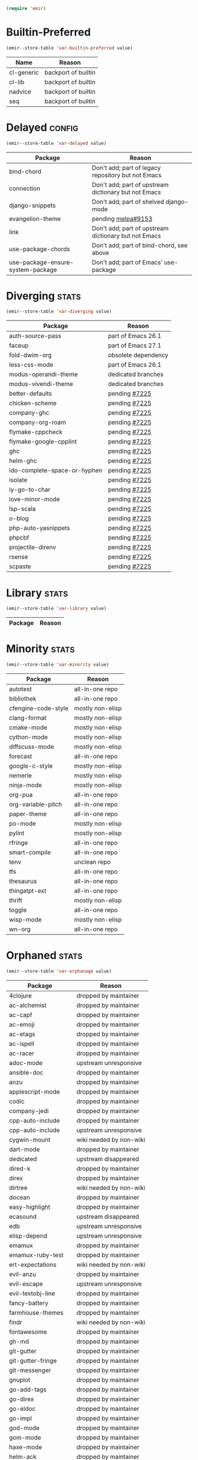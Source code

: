 :PREAMBLE:
#+STARTUP: overview
#+STARTUP: hideblocks
#+STARTUP: noindent
#+PROPERTY: header-args :results silent :noweb eval
#+NAME: setup
#+BEGIN_SRC emacs-lisp
  (require 'emir)
#+END_SRC
:END:
* Builtin-Preferred
:PROPERTIES:
:ID:       e284225e-7f88-4e5f-8dc8-2c88a5ed088d
:END:
#+NAME: store--builtin-preferred
#+BEGIN_SRC emacs-lisp :var value=table--builtin-preferred
  (emir--store-table 'var-builtin-preferred value)
#+END_SRC
#+NAME: table--builtin-preferred
| Name       | Reason              |
|------------+---------------------|
| cl-generic | backport of builtin |
| cl-lib     | backport of builtin |
| nadvice    | backport of builtin |
| seq        | backport of builtin |

* Delayed                                                            :config:
:PROPERTIES:
:ID:       26d97031-fe4d-4790-b0c3-b4d5b3288837
:END:
#+NAME: store--delayed
#+BEGIN_SRC emacs-lisp :var value=table--delayed
  (emir--store-table 'var-delayed value)
#+END_SRC
#+NAME: table--delayed
| Package                           | Reason                                               |
|-----------------------------------+------------------------------------------------------|
| bind-chord                        | Don't add; part of legacy repository but not Emacs   |
| connection                        | Don't add; part of upstream dictionary but not Emacs |
| django-snippets                   | Don't add; part of shelved django-mode               |
| evangelion-theme                  | pending [[https://github.com/melpa/melpa/pull/9153][melpa#9153]]                                   |
| link                              | Don't add; part of upstream dictionary but not Emacs |
| use-package-chords                | Don't add; part of bind-chord, see above             |
| use-package-ensure-system-package | Don't add; part of Emacs' use-package                |

* Diverging                                                           :stats:
:PROPERTIES:
:ID:       48066c6f-35e6-406c-a646-01644fa003c9
:END:
#+NAME: store--diverging
#+BEGIN_SRC emacs-lisp :var value=table--diverging
  (emir--store-table 'var-diverging value)
#+END_SRC
#+NAME: table--diverging
| Package                      | Reason              |
|------------------------------+---------------------|
| auth-source-pass             | part of Emacs 26.1  |
| faceup                       | part of Emacs 27.1  |
| fold-dwim-org                | obsolete dependency |
| less-css-mode                | part of Emacs 26.1  |
| modus-operandi-theme         | dedicated branches  |
| modus-vivendi-theme          | dedicated branches  |
| better-defaults              | pending [[https://github.com/melpa/melpa/issues/7225][#7225]]       |
| chicken-scheme               | pending [[https://github.com/melpa/melpa/issues/7225][#7225]]       |
| company-ghc                  | pending [[https://github.com/melpa/melpa/issues/7225][#7225]]       |
| company-org-roam             | pending [[https://github.com/melpa/melpa/issues/7225][#7225]]       |
| flymake-cppcheck             | pending [[https://github.com/melpa/melpa/issues/7225][#7225]]       |
| flymake-google-cpplint       | pending [[https://github.com/melpa/melpa/issues/7225][#7225]]       |
| ghc                          | pending [[https://github.com/melpa/melpa/issues/7225][#7225]]       |
| helm-ghc                     | pending [[https://github.com/melpa/melpa/issues/7225][#7225]]       |
| ido-complete-space-or-hyphen | pending [[https://github.com/melpa/melpa/issues/7225][#7225]]       |
| isolate                      | pending [[https://github.com/melpa/melpa/issues/7225][#7225]]       |
| iy-go-to-char                | pending [[https://github.com/melpa/melpa/issues/7225][#7225]]       |
| love-minor-mode              | pending [[https://github.com/melpa/melpa/issues/7225][#7225]]       |
| lsp-scala                    | pending [[https://github.com/melpa/melpa/issues/7225][#7225]]       |
| o-blog                       | pending [[https://github.com/melpa/melpa/issues/7225][#7225]]       |
| php-auto-yasnippets          | pending [[https://github.com/melpa/melpa/issues/7225][#7225]]       |
| phpcbf                       | pending [[https://github.com/melpa/melpa/issues/7225][#7225]]       |
| projectile-direnv            | pending [[https://github.com/melpa/melpa/issues/7225][#7225]]       |
| rsense                       | pending [[https://github.com/melpa/melpa/issues/7225][#7225]]       |
| scpaste                      | pending [[https://github.com/melpa/melpa/issues/7225][#7225]]       |
* Library                                                             :stats:
:PROPERTIES:
:ID:       9c3ef85e-16c3-43f2-a89b-428fd7e22a80
:END:
#+NAME: store--library
#+BEGIN_SRC emacs-lisp :var value=table--library
  (emir--store-table 'var-library value)
#+END_SRC
#+NAME: table--library
| Package | Reason |
|---------+--------|

* Minority                                                            :stats:
:PROPERTIES:
:ID:       43f64ee1-bfc5-4d64-a011-21c2eb57fe45
:END:
#+NAME: store--minority
#+BEGIN_SRC emacs-lisp :var value=table--minority
  (emir--store-table 'var-minority value)
#+END_SRC
#+NAME: table--minority
| Package             | Reason           |
|---------------------+------------------|
| autotest            | all-in-one repo  |
| bibliothek          | all-in-one repo  |
| cfengine-code-style | mostly non-elisp |
| clang-format        | mostly non-elisp |
| cmake-mode          | mostly non-elisp |
| cython-mode         | mostly non-elisp |
| diffscuss-mode      | mostly non-elisp |
| forecast            | all-in-one repo  |
| google-c-style      | mostly non-elisp |
| nemerle             | mostly non-elisp |
| ninja-mode          | mostly non-elisp |
| org-pua             | all-in-one repo  |
| org-variable-pitch  | all-in-one repo  |
| paper-theme         | all-in-one repo  |
| po-mode             | mostly non-elisp |
| pylint              | mostly non-elisp |
| rfringe             | all-in-one repo  |
| smart-compile       | all-in-one repo  |
| tenv                | unclean repo     |
| tfs                 | all-in-one repo  |
| thesaurus           | all-in-one repo  |
| thingatpt-ext       | all-in-one repo  |
| thrift              | mostly non-elisp |
| toggle              | all-in-one repo  |
| wisp-mode           | mostly non-elisp |
| wn-org              | all-in-one repo  |

* Orphaned                                                            :stats:
:PROPERTIES:
:ID:       854d92b5-3aa6-48ee-a369-1f46f1a17896
:END:
#+NAME: store--orphaned
#+BEGIN_SRC emacs-lisp :var value=table--orphaned
  (emir--store-table 'var-orphanage value)
#+END_SRC
#+NAME: table--orphaned
| Package              | Reason                  |
|----------------------+-------------------------|
| 4clojure             | dropped by maintainer   |
| ac-alchemist         | dropped by maintainer   |
| ac-capf              | dropped by maintainer   |
| ac-emoji             | dropped by maintainer   |
| ac-etags             | dropped by maintainer   |
| ac-ispell            | dropped by maintainer   |
| ac-racer             | dropped by maintainer   |
| adoc-mode            | upstream unresponsive   |
| ansible-doc          | dropped by maintainer   |
| anzu                 | dropped by maintainer   |
| applescript-mode     | dropped by maintainer   |
| codic                | dropped by maintainer   |
| company-jedi         | dropped by maintainer   |
| cpp-auto-include     | dropped by maintainer   |
| cpp-auto-include     | upstream unresponsive   |
| cygwin-mount         | wiki needed by non-wiki |
| dart-mode            | dropped by maintainer   |
| dedicated            | upstream disappeared    |
| dired-k              | dropped by maintainer   |
| direx                | dropped by maintainer   |
| dirtree              | wiki needed by non-wiki |
| docean               | dropped by maintainer   |
| easy-highlight       | dropped by maintainer   |
| ecasound             | upstream disappeared    |
| edb                  | upstream unresponsive   |
| elisp-depend         | upstream unresponsive   |
| emamux               | dropped by maintainer   |
| emamux-ruby-test     | dropped by maintainer   |
| ert-expectations     | wiki needed by non-wiki |
| evil-anzu            | dropped by maintainer   |
| evil-escape          | upstream unresponsive   |
| evil-textobj-line    | dropped by maintainer   |
| fancy-battery        | dropped by maintainer   |
| farmhouse-themes     | dropped by maintainer   |
| findr                | wiki needed by non-wiki |
| fontawesome          | dropped by maintainer   |
| gh-md                | dropped by maintainer   |
| git-gutter           | dropped by maintainer   |
| git-gutter-fringe    | dropped by maintainer   |
| git-messenger        | dropped by maintainer   |
| gnuplot              | dropped by maintainer   |
| go-add-tags          | dropped by maintainer   |
| go-direx             | dropped by maintainer   |
| go-eldoc             | dropped by maintainer   |
| go-impl              | dropped by maintainer   |
| god-mode             | dropped by maintainer   |
| gom-mode             | dropped by maintainer   |
| haxe-mode            | dropped by maintainer   |
| helm-ack             | dropped by maintainer   |
| helm-ag              | dropped by maintainer   |
| helm-css-scss        | dropped by maintainer   |
| helm-github-issues   | dropped by maintainer   |
| helm-gitignore       | upstream unresponsive   |
| helm-gtags           | dropped by maintainer   |
| helm-haskell-import  | dropped by maintainer   |
| helm-ispell          | dropped by maintainer   |
| helm-open-github     | dropped by maintainer   |
| helm-package         | dropped by maintainer   |
| helm-perldoc         | dropped by maintainer   |
| helm-pydoc           | dropped by maintainer   |
| helm-robe            | dropped by maintainer   |
| helm-swoop           | dropped by maintainer   |
| helm-themes          | dropped by maintainer   |
| help-find-org-mode   | dropped by maintainer   |
| highline             | wiki needed by non-wiki |
| http-post-simple     | wiki needed by non-wiki |
| hyperspec            | multiple non-upstreams  |
| image+               | upstream disappeared    |
| import-popwin        | dropped by maintainer   |
| jedi-eldoc           | dropped by maintainer   |
| key-chord            | wiki needed by non-wiki |
| keydef               | upstream disappeared    |
| konoha-mode          | dropped by maintainer   |
| later-do             | wiki needed by non-wiki |
| levenshtein          | wiki needed by non-wiki |
| libegit2             | dropped by maintainer   |
| linkd                | wiki multiple files     |
| literate-coffee-mode | dropped by maintainer   |
| ltsv                 | dropped by maintainer   |
| macrostep            | upstream unresponsive   |
| magit-gerrit         | dropped by maintainer   |
| magit-p4             | dropped by maintainer   |
| magit-stgit          | dropped by maintainer   |
| magit-svn            | dropped by maintainer   |
| manage-minor-mode    | dropped by maintainer   |
| miniedit             | upstream disappeared    |
| mongo                | dropped by maintainer   |
| oberon               | upstream unresponsive   |
| octicons             | dropped by maintainer   |
| oddmuse              | wiki needed by non-wiki |
| opam                 | dropped by maintainer   |
| org-grep             | maintainer is dead      |
| org-json             | wiki needed by non-wiki |
| org-page             | dropped by maintainer   |
| org-redmine          | dropped by maintainer   |
| osd                  | upstream disappeared    |
| osx-trash            | dropped by maintainer   |
| ov                   | dropped by maintainer   |
| ox-pandoc            | upstream unresponsive   |
| packed               | dropped by maintainer   |
| pager                | upstream disappeared    |
| perl-utils           | dropped by maintainer   |
| pkg-info             | dropped by maintainer   |
| policy-switch        | wiki needed by non-wiki |
| popup-complete       | dropped by maintainer   |
| popwin               | dropped by maintainer   |
| pyimpsort            | dropped by maintainer   |
| pylint               | dropped by maintainer   |
| qt-pro-mode          | dropped by maintainer   |
| quickrun             | dropped by maintainer   |
| read-char-spec       | upstream unresponsive   |
| req-package          | dropped by maintainer   |
| reverse-theme        | dropped by maintainer   |
| run-assoc            | wiki needed by non-wiki |
| screenshot           | wiki needed by non-wiki |
| setnu                | upstream unresponsive   |
| shell-history        | wiki needed by non-wiki |
| showtip              | wiki needed by non-wiki |
| smarty-mode          | upstream disappeared    |
| smeargle             | dropped by maintainer   |
| sound-wav            | dropped by maintainer   |
| sourcemap            | dropped by maintainer   |
| splitjoin            | dropped by maintainer   |
| sr-speedbar          | wiki needed by non-wiki |
| swoop                | dropped by maintainer   |
| tablist              | upstream unresponsive   |
| tail                 | upstream disappeared    |
| test-more            | dropped by maintainer   |
| thingopt             | dropped by maintainer   |
| tora-mode            | dropped by maintainer   |
| transpose-frame      | wiki needed by non-wiki |
| tree-mode            | wiki needed by non-wiki |
| undohist             | dropped by maintainer   |
| unit-test            | wiki needed by non-wiki |
| vline                | wiki needed by non-wiki |
| vm                   | upstream disappeared    |
| w32-browser          | wiki needed by non-wiki |
| which-key-posframe   | upstream unresponsive   |
| windata              | wiki needed by non-wiki |
| yafolding            | upstream unresponsive   |
| yaoddmuse            | wiki needed by non-wiki |
| yascroll             | dropped by maintainer   |
| zoom-window          | dropped by maintainer   |

* Preserved
:PROPERTIES:
:ID:       2af61a61-a748-4cbe-9fe3-6ca219f0a1bc
:END:
#+NAME: store--preserved
#+BEGIN_SRC emacs-lisp :var value=table--preserved
  (emir--store-table 'var-preserved value)
#+END_SRC
#+NAME: table--preserved
| Package        | Reason         |
|----------------+----------------|
| flycheck-julia | still on melpa |

* Repo-Sharing
:PROPERTIES:
:ID:       a9b3b633-f049-4bad-b203-0e3dcc8a508d
:END:
#+NAME: store--repo-sharing
#+BEGIN_SRC emacs-lisp :var value=table--repo-sharing
  (emir--store-table 'var-sharing-repo value)
#+END_SRC
#+NAME: table--repo-sharing
| Package            | Reason                   |
|--------------------+--------------------------|
| taxy               | different branch         |
| taxy-magit-section | different branch         |
| bibliothek         | all-in-one by cadadr     |
| forecast           | all-in-one by cadadr     |
| org-variable-pitch | all-in-one by cadadr     |
| paper-theme        | all-in-one by cadadr     |
| autotest           | all-in-one by zenspider  |
| toggle             | all-in-one  by zenspider |

* Secondary                                                          :kludge:
:PROPERTIES:
:ID:       90b8b3e1-3482-46ab-a802-31097677d88e
:END:
#+NAME: store--secondary
#+BEGIN_SRC emacs-lisp :var value=table--secondary
  (emir--store-table 'var-secondary value)
#+END_SRC
#+NAME: table--secondary
| Secondary      | Primary     |
|----------------+-------------|
| embark-consult | embark      |
| lv             | hydra       |
| counsel        | ivy         |
| ivy-avy        | ivy         |
| ivy-hydra      | ivy         |
| swiper         | ivy         |
| merlin-ac      | merlin      |
| merlin-company | merlin      |
| merlin-iedit   | merlin      |
| bind-key       | use-package |
| shimbun        | w3m         |

* Suspended                                                          :config:
:PROPERTIES:
:ID:       0948f7f1-d699-4a78-bea7-ebae620f65b5
:END:
#+NAME: store--suspended
#+BEGIN_SRC emacs-lisp :var value=table--suspended
  (emir--store-table 'var-suspended value)
#+END_SRC
#+NAME: table--suspended
| Package         | Reason       |
|-----------------+--------------|

* Homepage                                                            :input:
:PROPERTIES:
:ID:       997b9d87-c098-4d99-996c-3135c40ee6c3
:END:
#+NAME: store--homepage
#+BEGIN_SRC emacs-lisp :var value=table--homepage
  (emir--store-table 'var-homepage value)
#+END_SRC
#+NAME: table--homepage
| Package                   | URL                                                                          |
|---------------------------+------------------------------------------------------------------------------|
| active-menu               | http://www.skamphausen.de/cgi-bin/ska/Software                               |
| adv-random-sig            | http://www.zonix.de/projects/emacs/lisp                                      |
| agchat                    | http://www.splode.com/~friedman/software/emacs-lisp                          |
| archie                    | http://quimby.gnus.org/elisp                                                 |
| auto-show-doc             | http://www.cb1.com/~john/computing/emacs/lisp/elisp-dev-tools                |
| autocap                   | http://www.loveshack.ukfsn.org/emacs                                         |
| banner                    | http://www.cb1.com/~john/computing/emacs/lisp/misc                           |
| bar-cursor                | http://www.northbound-train.com                                              |
| bash-org                  | http://edward.oconnor.cx/elisp                                               |
| bbdb                      | http://bbdb.sourceforge.net                                                  |
| bbdb-pilot-jwz            | http://www.splode.com/~friedman/software/emacs-lisp                          |
| binclock                  | http://www.davep.org/emacs                                                   |
| blackbook                 | http://fly.srk.fer.hr/~hniksic                                               |
| breadcrumb                | http://breadcrumbemacs.sourceforge.net                                       |
| breathe                   | http://www.cb1.com/~john/computing/emacs/lisp/well-being                     |
| brief                     | http://www.emacs.mirkolinkonline.de/spiele.html                              |
| buffer-fns                | http://www.splode.com/~friedman/software/emacs-lisp                          |
| bytecomp-fns              | http://www.splode.com/~friedman/software/emacs-lisp                          |
| c-comment-edit            | http://www.wonderworks.com                                                   |
| cc-tempo-electric-support | http://homepages.cs.ncl.ac.uk/phillip.lord/emacs.html                        |
| cif                       | http://www.loveshack.ukfsn.org/emacs                                         |
| cldoc                     | http://homepage1.nifty.com/bmonkey/emacs/index-en.html                       |
| cmucl-wire                | http://emarsden.chez.com/downloads                                           |
| cocol                     | http://lgarc.narod.ru/xemacs                                                 |
| coffee                    | http://emarsden.chez.com/downloads                                           |
| comint-popup              | http://www.splode.com/~friedman/software/emacs-lisp                          |
| completing-help           | http://homepage1.nifty.com/bmonkey/emacs/index-en.html                       |
| constants                 | http://staff.science.uva.nl/~dominik/Tools/constants                         |
| constellations            | http://www.davep.org/emacs                                                   |
| copy-directory            | http://www.cb1.com/~john/computing/emacs/lisp/file-handling                  |
| couchdb                   | http://edward.oconnor.cx/elisp                                               |
| csv                       | http://ulf.epplejasper.de/EmacsGeneralPurpose.html                           |
| csv-vocab-mode            | http://www.cb1.com/~john/computing/emacs/lisp/natural-language               |
| csv-writer                | http://www.cb1.com/~john/computing/emacs/lisp/data-structures                |
| cua-lite                  | http://www.northbound-train.com                                              |
| cua-lite-bootstrap        | http://www.northbound-train.com                                              |
| cvs-scramble              | http://www.splode.com/~friedman/software/emacs-lisp                          |
| cygwin-link               | http://edward.oconnor.cx/elisp                                               |
| czscm                     | http://www.splode.com/~friedman/software/emacs-lisp                          |
| dar                       | http://www.xsteve.at/prg/emacs/dar                                           |
| dbfrobs                   | http://www.splode.com/~friedman/software/emacs-lisp                          |
| deep-copy                 | http://www.splode.com/~friedman/software/emacs-lisp                          |
| delatex                   | http://www.cb1.com/~john/computing/emacs/lisp/editing                        |
| diacriticalize            | http://www.splode.com/~friedman/software/emacs-lisp                          |
| diary-outlook             | http://www.loveshack.ukfsn.org/emacs                                         |
| dict-web                  | http://emarsden.chez.com/downloads                                           |
| dictem                    | http://sourceforge.net/projects/dictem                                       |
| dictionary                | http://www.myrkr.in-berlin.de/dictionary/index.html                          |
| dir-shell                 | http://homepages.cs.ncl.ac.uk/phillip.lord/emacs.html                        |
| disptime                  | http://www.splode.com/~friedman/software/emacs-lisp                          |
| dms-sig                   | http://thesassers.com/dewey/DmsSig.html                                      |
| doh                       | http://www.splode.com/~friedman/software/emacs-lisp                          |
| dvi-view                  | http://www.cb1.com/~john/computing/emacs/lisp/graphics                       |
| dwim-find                 | http://www.cb1.com/~john/computing/emacs/lisp/editing                        |
| ediprolog                 | http://www.logic.at/prolog/ediprolog/ediprolog.html                          |
| edit-tree                 | http://www.cb1.com/~john/computing/emacs/lisp/editing                        |
| em-joc                    | http://www.northbound-train.com                                              |
| emacs-name                | http://www.splode.com/~friedman/software/emacs-lisp                          |
| emacs-variants            | http://www.splode.com/~friedman/software/emacs-lisp                          |
| emacs-wiki-boxes          | http://sugarshark.com/ProjectPage.html                                       |
| emms                      | http://www.gnu.org/software/emms                                             |
| erc-track-score           | https://julien.danjou.info/projects/emacs-packages#erc-track-score           |
| escreen                   | http://www.splode.com/~friedman/software/emacs-lisp                          |
| ess                       | http://ess.r-project.org                                                     |
| etest                     | http://www.shellarchive.co.uk/content/etest.html                             |
| eval-expr                 | http://www.splode.com/~friedman/software/emacs-lisp                          |
| face-fns                  | http://www.splode.com/~friedman/software/emacs-lisp                          |
| ff-paths                  | http://people.debian.org/~psg/elisp                                          |
| fff                       | http://www.splode.com/~friedman/software/emacs-lisp                          |
| fff-elisp                 | http://www.splode.com/~friedman/software/emacs-lisp                          |
| fff-rfc                   | http://www.splode.com/~friedman/software/emacs-lisp                          |
| file-confirm              | http://www.iki.fi/pema/emacs                                                 |
| file-ext                  | http://www.emacs.mirkolinkonline.de/extras.html                              |
| file-fns                  | http://www.splode.com/~friedman/software/emacs-lisp                          |
| filename-cases            | http://www.cb1.com/~john/computing/emacs/lisp/file-handling                  |
| filenames-in-env          | http://www.cb1.com/~john/computing/emacs/lisp/file-handling                  |
| find-commands             | http://www.cb1.com/~john/computing/emacs/lisp/elisp-dev-tools                |
| find-empty-el-files       | http://www.cb1.com/~john/computing/emacs/lisp/elisp-dev-tools                |
| flame                     | http://www.splode.com/~friedman/software/emacs-lisp                          |
| flash-paren               | http://www.splode.com/~friedman/software/emacs-lisp                          |
| flatten-saved-pages       | http://www.cb1.com/~john/computing/emacs/lisp/webstuff                       |
| flyspell-textcat          | http://os.inf.tu-dresden.de/~mp26/emacs.shtml                                |
| flyspell-timer            | http://homepages.cs.ncl.ac.uk/phillip.lord/emacs.html                        |
| fm                        | http://www.anc.ed.ac.uk/~stephen/emacs                                       |
| fmailutils                | http://www.splode.com/~friedman/software/emacs-lisp                          |
| fscroll                   | http://www.davep.org/emacs                                                   |
| fshell                    | http://www.splode.com/~friedman/software/emacs-lisp                          |
| ftcp                      | http://www.splode.com/~friedman/software/emacs-lisp                          |
| ftelnet                   | http://www.splode.com/~friedman/software/emacs-lisp                          |
| garble                    | http://www.davep.org/emacs                                                   |
| gedcom                    | http://www.rempe-online.de/genealogie/lines                                  |
| geek                      | http://www.splode.com/~friedman/software/emacs-lisp                          |
| geiser                    | http://www.nongnu.org/geiser                                                 |
| gentext-bindings          | http://www.cb1.com/~john/computing/emacs/lisp/editing                        |
| gnus-checker              | http://www.shellarchive.co.uk/content/emacs.html                             |
| gnus-highlight            | http://www.hardakers.net/elisp                                               |
| google                    | http://edward.oconnor.cx/elisp                                               |
| google-contacts           | https://julien.danjou.info/projects/emacs-packages#google-contacts           |
| google-maps               | https://julien.danjou.info/projects/emacs-packages#google-maps               |
| goto-char-other-window    | http://www.cb1.com/~john/computing/emacs/lisp/editing                        |
| grabbox                   | http://www.xsteve.at/prg/emacs                                               |
| gresreg                   | http://www.bookshelf.jp                                                      |
| growl                     | http://edward.oconnor.cx/elisp                                               |
| highlight-context-line    | http://www.skamphausen.de/cgi-bin/ska/highlight-context-line                 |
| himarks-mode              | http://lgarc.narod.ru/xemacs                                                 |
| hl-sexp                   | http://edward.oconnor.cx/elisp                                               |
| hobo                      | http://www.northbound-train.com                                              |
| horoscope                 | http://www.splode.com/~friedman/software/emacs-lisp                          |
| host-fns                  | http://www.splode.com/~friedman/software/emacs-lisp                          |
| html-chooser-mode         | http://www.dur.ac.uk/p.j.heslin/Software/Emacs                               |
| html-phrase-list          | http://www.cb1.com/~john/computing/emacs/lisp/natural-language               |
| html5                     | http://edward.oconnor.cx/elisp                                               |
| hyde                      | http://nibrahim.net.in/2010/11/11/hyde_:_an_emacs_mode_for_jekyll_blogs.html |
| hyphenate                 | http://www.cb1.com/~john/computing/emacs/lisp/editing                        |
| ibs                       | http://www.geekware.de/software/emacs                                        |
| icmp-info                 | http://www.davep.org/emacs                                                   |
| iman                      | http://homepage1.nifty.com/bmonkey/emacs                                     |
| indent-tabs-maybe         | http://www.loveshack.ukfsn.org/emacs                                         |
| info-apropos              | http://www.phys.au.dk/~harder                                                |
| infobook                  | http://www.splode.com/~friedman/software/emacs-lisp                          |
| inktc                     | http://www.splode.com/~friedman/software/emacs-lisp                          |
| insert-construct          | http://www.cb1.com/~john/computing/emacs/lisp/handsfree                      |
| insertions                | http://www.cb1.com/~john/computing/emacs/lisp/editing                        |
| install                   | http://www.iro.umontreal.ca/~monnier/elisp                                   |
| invoice                   | http://www.splode.com/~friedman/software/emacs-lisp                          |
| ion3                      | http://www.xsteve.at/prg/emacs                                               |
| ipp                       | http://emarsden.chez.com/downloads                                           |
| java-find                 | http://www.northbound-train.com                                              |
| jfolding                  | http://homepages.cs.ncl.ac.uk/phillip.lord/emacs.html                        |
| journal-search            | http://www.cb1.com/~john/computing/emacs/lisp/webstuff                       |
| joystick                  | http://www.cb1.com/~john/computing/emacs/lisp/hardware                       |
| jpeg-mode                 | http://www.cb1.com/~john/computing/emacs/lisp/graphics                       |
| js-doctor                 | http://www.cb1.com/~john/computing/emacs/lisp/email                          |
| kbd-fns                   | http://www.splode.com/~friedman/software/emacs-lisp                          |
| keymap-hacks              | http://www.cb1.com/~john/computing/emacs/lisp/misc                           |
| keywiz                    | http://www.phys.au.dk/~harder                                                |
| kill-a-lawyer             | http://www.splode.com/~friedman/software/emacs-lisp                          |
| labbook                   | http://homepages.cs.ncl.ac.uk/phillip.lord/emacs.html                        |
| lat1conv                  | http://www.splode.com/~friedman/software/emacs-lisp                          |
| lazy-desktop              | http://homepages.cs.ncl.ac.uk/phillip.lord/emacs.html                        |
| lbdb                      | http://www.davep.org/emacs                                                   |
| ldif-ns                   | http://www.loveshack.ukfsn.org/emacs                                         |
| lessage                   | http://www.cb1.com/~john/computing/emacs/lisp/misc                           |
| linuxproc                 | http://www.splode.com/~friedman/software/emacs-lisp                          |
| list-fns                  | http://www.splode.com/~friedman/software/emacs-lisp                          |
| list-register             | http://www.bookshelf.jp                                                      |
| listbuf                   | http://www.splode.com/~friedman/software/emacs-lisp                          |
| lmselect                  | http://edward.oconnor.cx/elisp                                               |
| load-fns                  | http://www.splode.com/~friedman/software/emacs-lisp                          |
| localized-source          | http://www.cb1.com/~john/computing/emacs/lisp/natural-language               |
| lookout                   | http://ulf.epplejasper.de/EmacsCalendarAndDiary.html                         |
| loop-constructs           | http://gmarceau.qc.ca                                                        |
| lude                      | http://www.splode.com/~friedman/software/emacs-lisp                          |
| mail-directory            | http://www.cb1.com/~john/computing/emacs/lisp/email                          |
| mailrc-mode               | http://www.cb1.com/~john/computing/emacs/lisp/email                          |
| mallow                    | http://edward.oconnor.cx/elisp                                               |
| malyon                    | http://www.ifarchive.org                                                     |
| manued                    | http://www.mpi-inf.mpg.de/~hitoshi/otherprojects/manued/index.shtml          |
| map-win                   | http://www.splode.com/~friedman/software/emacs-lisp                          |
| mcomplete                 | http://homepage1.nifty.com/bmonkey/emacs/index-en.html                       |
| meditate                  | http://www.splode.com/~friedman/software/emacs-lisp                          |
| mew                       | http://www.mew.org                                                           |
| mhc                       | http://www.quickhack.net/mhc                                                 |
| mic-paren                 | http://www.gnuvola.org/software/j/mic-paren                                  |
| misc-elisp-tools          | http://www.cb1.com/~john/computing/emacs/lisp/elisp-dev-tools                |
| mk-project                | http://www.littleredbat.net/mk/code/mk-project.html                          |
| moccur-edit               | http://www.bookshelf.jp                                                      |
| moo                       | http://www.splode.com/~friedman/software/emacs-lisp                          |
| motion-fns                | http://www.splode.com/~friedman/software/emacs-lisp                          |
| mouse-embrace             | http://www.xsteve.at/prg/emacs                                               |
| mouse-focus               | http://www.skamphausen.de/cgi-bin/ska/mouse-focus                            |
| multi-find-file           | http://www.cb1.com/~john/computing/emacs/lisp/file-handling                  |
| multiselect               | http://www.skamphausen.de/cgi-bin/ska/multiselect                            |
| multr                     | http://lgarc.narod.ru/xemacs                                                 |
| muse-blog                 | https://julien.danjou.info/projects/emacs-packages#muse-blog                 |
| muse-definition           | http://homepages.cs.ncl.ac.uk/phillip.lord/emacs.html                        |
| muse-settings             | http://homepages.cs.ncl.ac.uk/phillip.lord/emacs.html                        |
| muse-trail                | http://homepages.cs.ncl.ac.uk/phillip.lord/emacs.html                        |
| mutt-alias                | http://www.davep.org/emacs                                                   |
| mwe-cambridge-permute     | http://www.foldr.org/~michaelw/emacs                                         |
| mwe-color-box             | http://www.foldr.org/~michaelw/emacs                                         |
| mwe-log-commands          | http://www.foldr.org/~michaelw/emacs                                         |
| netrexx-mode              | http://zaaf.nl/emacs/emacs.html                                              |
| nf-procmail-mode          | http://www.splode.com/~friedman/software/emacs-lisp                          |
| ngn                       | http://www.davep.org/emacs                                                   |
| notes-mode                | http://www.isi.edu/~johnh/SOFTWARE/NOTES_MODE/index.html                     |
| ns-browse                 | http://www.splode.com/~friedman/software/emacs-lisp                          |
| nukneval                  | http://www.davep.org/emacs                                                   |
| obarray-fns               | http://www.splode.com/~friedman/software/emacs-lisp                          |
| obfusurl                  | http://www.davep.org/emacs                                                   |
| octal-chars               | http://www.cb1.com/~john/computing/emacs/lisp/natural-language               |
| odf-mode                  | http://www.cb1.com/~john/computing/emacs/lisp/editing                        |
| offlineimap               | https://julien.danjou.info/projects/emacs-packages#offlineimap               |
| order-head                | http://www.splode.com/~friedman/software/emacs-lisp                          |
| org-daypage               | http://almostobsolete.net/daypage.html                                       |
| osx-plist                 | http://edward.oconnor.cx/elisp                                               |
| pack-windows              | http://lampwww.epfl.ch/~schinz/elisp                                         |
| pb-popup                  | http://www.splode.com/~friedman/software/emacs-lisp                          |
| pdb                       | http://www.loveshack.ukfsn.org/emacs                                         |
| pgg-crypt                 | http://homepages.cs.ncl.ac.uk/phillip.lord/emacs.html                        |
| phrase                    | http://www.loveshack.ukfsn.org/emacs                                         |
| pick-backup               | http://nschum.de/src/emacs/pick-backup                                       |
| plugin                    | http://gmarceau.qc.ca                                                        |
| pom                       | http://sugarshark.com/ProjectPage.html                                       |
| prefixkey                 | http://lgarc.narod.ru/xemacs                                                 |
| proc-filters              | http://www.splode.com/~friedman/software/emacs-lisp                          |
| progr-align               | http://www.xsteve.at/prg/emacs                                               |
| project-buffer-mode       | http://repo.or.cz/w/project-buffer-mode.git                                  |
| protbuf                   | http://www.splode.com/~friedman/software/emacs-lisp                          |
| protocols                 | http://www.davep.org/emacs                                                   |
| prove                     | http://www.shellarchive.co.uk/content/emacs.html                             |
| ps-stack-comments         | http://www.cb1.com/~john/computing/emacs/lisp/editing                        |
| pseudo-grep               | http://www.cb1.com/~john/computing/emacs/lisp/file-handling                  |
| psvn                      | http://www.xsteve.at/prg/vc_svn                                              |
| pwsafe                    | http://www.xsteve.at/prg/emacs                                               |
| pylookup                  | http://taesoo.org/Opensource/Pylookup                                        |
| qemu                      | http://racin.free.fr                                                         |
| qpdecode                  | http://www.splode.com/~friedman/software/emacs-lisp                          |
| quack                     | http://www.neilvandyke.org/quack                                             |
| quick-task                | http://www.xsteve.at/prg/emacs                                               |
| randomsig                 | http://www.backmes.de/scripts+programs.html                                  |
| rdict                     | http://lgarc.narod.ru/xemacs                                                 |
| read-all-emacs-help       | http://www.cb1.com/~john/computing/emacs/lisp/elisp-dev-tools                |
| recent                    | http://levana.de/emacs                                                       |
| record                    | http://gmarceau.qc.ca                                                        |
| redo                      | http://www.wonderworks.com                                                   |
| redshank                  | http://www.foldr.org/~michaelw/emacs/redshank                                |
| regression                | http://www.cb1.com/~john/computing/emacs/lisp/misc                           |
| removable-media           | http://www.cb1.com/~john/computing/emacs/lisp/file-handling                  |
| riece                     | http://www.nongnu.org/riece                                                  |
| rijndael                  | http://josefsson.org/aes                                                     |
| rmail-frobs               | http://www.splode.com/~friedman/software/emacs-lisp                          |
| rpn-edit                  | http://www.cb1.com/~john/computing/emacs/lisp/handsfree                      |
| save-undo                 | http://www.splode.com/~friedman/software/emacs-lisp                          |
| saveframes                | http://www.iki.fi/pema/emacs                                                 |
| scrape                    | http://edward.oconnor.cx/elisp                                               |
| screen-lines              | http://homepage1.nifty.com/bmonkey/emacs/index-en.html                       |
| sendmail-alias            | http://www.splode.com/~friedman/software/emacs-lisp                          |
| services                  | http://www.davep.org/emacs                                                   |
| setq-trap                 | http://www.splode.com/~friedman/software/emacs-lisp                          |
| shop                      | http://www.splode.com/~friedman/software/emacs-lisp                          |
| show-functions            | http://aurelien.tisne.free.fr/emacs-pages/emacs.html                         |
| skip-initial-comments     | http://www.cb1.com/~john/computing/emacs/lisp/editing                        |
| slashdot                  | http://www.davep.org/emacs                                                   |
| smallurl                  | http://www.shellarchive.co.uk/content/emacs.html                             |
| smartsig                  | http://www.davep.org/emacs                                                   |
| soap                      | http://edward.oconnor.cx/elisp                                               |
| spamprobe                 | http://www.davep.org/emacs                                                   |
| speechd                   | http://www.freebsoft.org/speechd-el                                          |
| split-root                | http://nschum.de/src/emacs/split-root                                        |
| split-window-multi        | http://www.cb1.com/~john/computing/emacs/lisp/appearance                     |
| spookmime                 | http://www.splode.com/~friedman/software/emacs-lisp                          |
| sqlplus-html              | http://fly.srk.fer.hr/~hniksic                                               |
| strfile                   | http://www.cb1.com/~john/computing/emacs/lisp/editing                        |
| string-fns                | http://www.splode.com/~friedman/software/emacs-lisp                          |
| suggbind                  | http://www.splode.com/~friedman/software/emacs-lisp                          |
| swadesh-numbers           | http://www.cb1.com/~john/computing/emacs/lisp/natural-language               |
| swbuff-advice             | http://www.northbound-train.com                                              |
| swimmers                  | http://www.cb1.com/~john/computing/emacs/lisp/games                          |
| swiss-move                | http://www.skamphausen.de/cgi-bin/ska/swiss-move                             |
| sww                       | http://www.xsteve.at/prg/emacs                                               |
| task-mode                 | http://racin.free.fr/old/projects.html#task-mode                             |
| taskjuggler-mode          | http://www.skamphausen.de/cgi-bin/ska/taskjuggler-mode                       |
| technorati                | http://edward.oconnor.cx/elisp                                               |
| texletter                 | http://www.skamphausen.de/cgi-bin/ska/Software                               |
| tiger                     | http://edward.oconnor.cx/elisp                                               |
| timestamp                 | http://www.splode.com/~friedman/software/emacs-lisp                          |
| tld                       | http://www.davep.org/emacs                                                   |
| tmenu                     | http://homepage1.nifty.com/bmonkey/emacs/index-en.html                       |
| tmmofl-x                  | http://homepages.cs.ncl.ac.uk/phillip.lord/emacs.html                        |
| todoo                     | http://www.mulix.org/code.html                                               |
| toggle-buffer             | http://www.northbound-train.com                                              |
| toggle-case               | http://www.northbound-train.com                                              |
| tokipona                  | http://edward.oconnor.cx/elisp                                               |
| total-numbers             | http://www.cb1.com/~john/computing/emacs/lisp/misc                           |
| tpum                      | http://lgarc.narod.ru/xemacs                                                 |
| track-scroll              | http://www.skamphausen.de/cgi-bin/ska/track-scroll                           |
| twiddle                   | http://www.splode.com/~friedman/software/emacs-lisp                          |
| twiki-outline             | http://www.splode.com/~friedman/software/emacs-lisp                          |
| u-appt                    | http://ulf.epplejasper.de/EmacsCalendarAndDiary.html                         |
| u-color-cycle             | http://ulf.epplejasper.de/EmacsFunStuff.html                                 |
| u-mandelbrot              | http://ulf.epplejasper.de/EmacsFunStuff.html                                 |
| unbind                    | http://www.davep.org/emacs                                                   |
| uniesc                    | http://www.loveshack.ukfsn.org/emacs                                         |
| unique                    | http://www.cb1.com/~john/computing/emacs/lisp/editing                        |
| update-autoloads          | http://www.cb1.com/~john/computing/emacs/lisp/elisp-dev-tools                |
| update-dns                | http://www.splode.com/~friedman/software/emacs-lisp                          |
| upside-down               | http://www.splode.com/~friedman/software/emacs-lisp                          |
| variant-abbc              | http://homepages.cs.ncl.ac.uk/phillip.lord/emacs.html                        |
| viewtex                   | http://www.splode.com/~friedman/software/emacs-lisp                          |
| vkill                     | http://www.splode.com/~friedman/software/emacs-lisp                          |
| vorbiscomment             | http://www.phys.au.dk/~harder                                                |
| watch-sexp                | http://www.skamphausen.de/cgi-bin/ska/Software                               |
| watson                    | http://emarsden.chez.com/downloads                                           |
| wb-line-number            | http://homepage1.nifty.com/blankspace/emacs/elisp.html                       |
| webinfo                   | http://www.davep.org/emacs                                                   |
| what-domain               | http://www.splode.com/~friedman/software/emacs-lisp                          |
| who-calls                 | http://www.phys.au.dk/~harder                                                |
| win-disp-util             | http://www.splode.com/~friedman/software/emacs-lisp                          |
| with-file                 | http://www.cb1.com/~john/computing/emacs/lisp/file-handling                  |
| with-saved-messages       | http://www.cb1.com/~john/computing/emacs/lisp/elisp-dev-tools                |
| woof                      | http://www.xsteve.at/prg/emacs                                               |
| wordnik                   | http://edward.oconnor.cx/elisp                                               |
| words-in-elisp-symbols    | http://www.cb1.com/~john/computing/emacs/lisp/natural-language               |
| x-dict                    | http://www.xsteve.at/prg/emacs                                               |
| xml-event                 | http://edward.oconnor.cx/elisp                                               |
| xml-stream                | http://edward.oconnor.cx/elisp                                               |
| xrdb-mode                 | http://www.python.org/emacs                                                  |
| xterm-frobs               | http://www.splode.com/~friedman/software/emacs-lisp                          |
| xterm-title               | http://www.splode.com/~friedman/software/emacs-lisp                          |
| xwindow-ring              | http://www.xsteve.at/prg/emacs                                               |
| yank-whitespace           | http://www.cb1.com/~john/computing/emacs/lisp/editing                        |
| yatex                     | http://www.yatex.org                                                         |
| youwill                   | http://www.splode.com/~friedman/software/emacs-lisp                          |
| yow-fns                   | http://www.splode.com/~friedman/software/emacs-lisp                          |
| ysq                       | http://www.splode.com/~friedman/software/emacs-lisp                          |
| ysq-modeline              | http://www.splode.com/~friedman/software/emacs-lisp                          |

* Wikipage                                                            :input:
:PROPERTIES:
:ID:       f1c6f145-e050-417c-98fd-e3107821813a
:END:
#+NAME: store--wikipage
#+BEGIN_SRC emacs-lisp :var value=table--wikipage
  (emir--store-table 'var-wikipage value)
#+END_SRC
#+NAME: table--wikipage
| Package             | URL                                  |
|---------------------+--------------------------------------|
| ajc-java-complete   | AutoJavaComplete                     |
| arrange-buffers     | rcircDisplayChannels                 |
| autolisp            | AutoLispMode                         |
| bm                  | VisibleBookmarks                     |
| breadcrumb          | BreadcrumbForEmacs                   |
| buqis               | BufferQuickSwitcher                  |
| columnize           | ColumnizeWords                       |
| corba               | CorbaImplementation                  |
| coroutine           | CoRoutines                           |
| cssh                | ClusterSSH                           |
| cua-lite            | CuaLightMode                         |
| cucumber-i18n       | CucumberI18nEl                       |
| cursor-chg          | ChangingCursorDynamically            |
| deferred            | DeferredTask                         |
| dired-filetype-face | DiredFileTypeFaces                   |
| ebs                 | EasyBufferSwitch                     |
| eform               | ElectricFormMode                     |
| el-expectations     | EmacsLispExpectations                |
| eoops               | EmacsObjectOrientedProgrammingSystem |
| erobot              | EmacsRobots                          |
| escreen             | EmacsScreen                          |
| ethan-wspace        | EthanWhitespace                      |
| etom                | EmacsToMaya                          |
| ewb                 | EmacsWebBrowser                      |
| fdlcap              | RotateWordCapitalization             |
| flymake-for-csharp  | FlymakeCsharp                        |
| google              | GoogleInterface                      |
| inertial-scroll     | InertialScrolling                    |
| ipa                 | InPlaceAnnotations                   |
| java-complete       | JavaCompletion                       |
| jcl-command-subset  | CommandSubset                        |
| kdic                | KanjiDictionary                      |
| loops               | LoopFindPackage                      |
| magpie              | MagpieExpansion                      |
| mc                  | MidnightCommanderMode                |
| member-functions    | ExpandMemberFunctions                |
| mhc                 | MessageHarmonizedCalendaring         |
| modeline-posn       | ModeLinePosition                     |
| move-and            | DeleteKillAndCopy                    |
| mss                 | MakeSmartShortcuts                   |
| mu                  | MushMode                             |
| muse                | EmacsMuse                            |
| mutt-alias          | MuttAliases                          |
| mwe-log-commands    | CommandLogMode                       |
| nc                  | NortonCommanderMode                  |
| nntodo              | TodoGnus                             |
| oauth               | OAuthLibrary                         |
| osx-plist           | MacOSXPlist                          |
| pcmpl-ssh           | PcompleteSSH                         |
| ps2pdf              | PostScriptToPDF                      |
| psvn                | SvnStatusMode                        |
| pushy               | PushyCompletion                      |
| rational            | RationalNumber                       |
| rcirc-groups        | rcircGroupMode                       |
| repdet              | RepetitionDetectionPackage           |
| rfc                 | rfc-el                               |
| ri                  | RiEl                                 |
| riece               | RieceIrcClient                       |
| rvm                 | RvmEl                                |
| scrl-margs          | ScrollMargs                          |
| summarye            | SummaryEditMode                      |
| sys                 | SysPackage                           |
| tag                 | FileTagUpdate                        |
| technorati          | TechnoratiClient                     |
| teco                | TecoInterpreterInElisp               |
| thing-opt           | ThingAtPointOptional                 |
| tiling              | QuickTiling                          |
| typing              | TypingOfEmacs                        |
| vbnet-mode          | VbDotNetMode                         |
| versions            | VersionsPackage                      |
| window-number       | NumberedWindows                      |
| workgroups          | WorkgroupsForWindows                 |
| xray                | XrayPackage                          |

* _
:PROPERTIES:
:ID:       a257fa2c-f6d4-4b85-846d-3ff314b5b4ad
:END:
# Local Variables:
# indent-tabs-mode: nil
# End:
